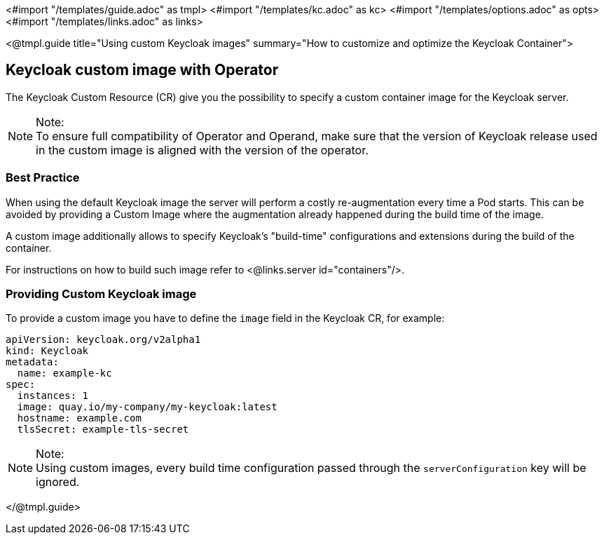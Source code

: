 <#import "/templates/guide.adoc" as tmpl>
<#import "/templates/kc.adoc" as kc>
<#import "/templates/options.adoc" as opts>
<#import "/templates/links.adoc" as links>

<@tmpl.guide
title="Using custom Keycloak images"
summary="How to customize and optimize the Keycloak Container">

== Keycloak custom image with Operator

The Keycloak Custom Resource (CR) give you the possibility to specify a custom container image for the Keycloak server.

.Note:
[NOTE]
To ensure full compatibility of Operator and Operand,
make sure that the version of Keycloak release used in the custom image is aligned with the version of the operator.

=== Best Practice

When using the default Keycloak image the server will perform a costly re-augmentation every time a Pod starts.
This can be avoided by providing a Custom Image where the augmentation already happened during the build time of the image.

A custom image additionally allows to specify Keycloak's "build-time" configurations and extensions during the build of the container.

For instructions on how to build such image refer to <@links.server id="containers"/>.

=== Providing Custom Keycloak image

To provide a custom image you have to define the `image` field in the Keycloak CR, for example:

[source,yaml]
----
apiVersion: keycloak.org/v2alpha1
kind: Keycloak
metadata:
  name: example-kc
spec:
  instances: 1
  image: quay.io/my-company/my-keycloak:latest
  hostname: example.com
  tlsSecret: example-tls-secret
----

.Note:
[NOTE]
Using custom images, every build time configuration passed through the `serverConfiguration` key will be ignored.

</@tmpl.guide>
